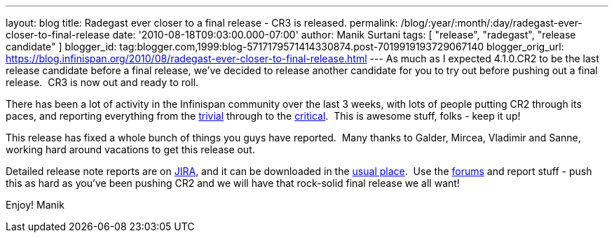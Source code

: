 ---
layout: blog
title: Radegast ever closer to a final release - CR3 is released.
permalink: /blog/:year/:month/:day/radegast-ever-closer-to-final-release
date: '2010-08-18T09:03:00.000-07:00'
author: Manik Surtani
tags: [ "release", "radegast", "release candidate" ]
blogger_id: tag:blogger.com,1999:blog-5717179571414330874.post-7019919193729067140
blogger_orig_url: https://blog.infinispan.org/2010/08/radegast-ever-closer-to-final-release.html
---
As much as I expected 4.1.0.CR2 to be the last release candidate before
a final release, we've decided to release another candidate for you to
try out before pushing out a final release.  CR3 is now out and ready to
roll.

There has been a lot of activity in the Infinispan community over the
last 3 weeks, with lots of people putting CR2 through its paces, and
reporting everything from the
https://jira.jboss.org/browse/ISPN-605[trivial] through to the
https://jira.jboss.org/browse/ISPN-598[critical].  This is awesome
stuff, folks - keep it up!

This release has fixed a whole bunch of things you guys have reported.
 Many thanks to Galder, Mircea, Vladimir and Sanne, working hard around
vacations to get this release out.

Detailed release note reports are on
https://jira.jboss.org/secure/ConfigureReport.jspa?atl_token=F9IO-78sDp&versions=12315293&sections=.1.7.2.4.10.9.8.3.12.11.5&style=none&selectedProjectId=12310799&reportKey=org.jboss.labs.jira.plugin.release-notes-report-plugin:releasenotes&Next=Next[JIRA],
and it can be downloaded in the
http://www.jboss.org/infinispan/downloads[usual place].  Use the
http://community.jboss.org/en/infinispan?view=discussions[forums] and
report stuff - push this as hard as you've been pushing CR2 and we will
have that rock-solid final release we all want!

Enjoy!
Manik
